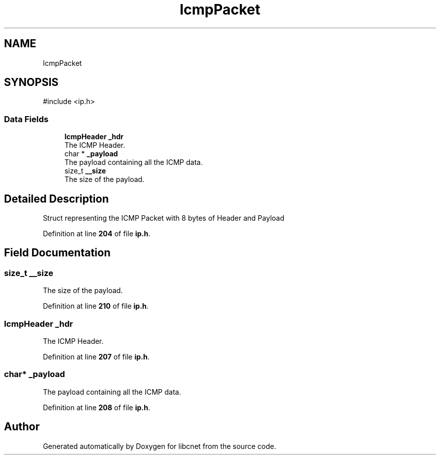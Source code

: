 .TH "IcmpPacket" 3 "Version v01.01r" "libcnet" \" -*- nroff -*-
.ad l
.nh
.SH NAME
IcmpPacket
.SH SYNOPSIS
.br
.PP
.PP
\fR#include <ip\&.h>\fP
.SS "Data Fields"

.in +1c
.ti -1c
.RI "\fBIcmpHeader\fP \fB_hdr\fP"
.br
.RI "The ICMP Header\&. "
.ti -1c
.RI "char * \fB_payload\fP"
.br
.RI "The payload containing all the ICMP data\&. "
.ti -1c
.RI "size_t \fB__size\fP"
.br
.RI "The size of the payload\&. "
.in -1c
.SH "Detailed Description"
.PP 
Struct representing the ICMP Packet with 8 bytes of Header and Payload 
.PP
Definition at line \fB204\fP of file \fBip\&.h\fP\&.
.SH "Field Documentation"
.PP 
.SS "size_t __size"

.PP
The size of the payload\&. 
.PP
Definition at line \fB210\fP of file \fBip\&.h\fP\&.
.SS "\fBIcmpHeader\fP _hdr"

.PP
The ICMP Header\&. 
.PP
Definition at line \fB207\fP of file \fBip\&.h\fP\&.
.SS "char* _payload"

.PP
The payload containing all the ICMP data\&. 
.PP
Definition at line \fB208\fP of file \fBip\&.h\fP\&.

.SH "Author"
.PP 
Generated automatically by Doxygen for libcnet from the source code\&.
